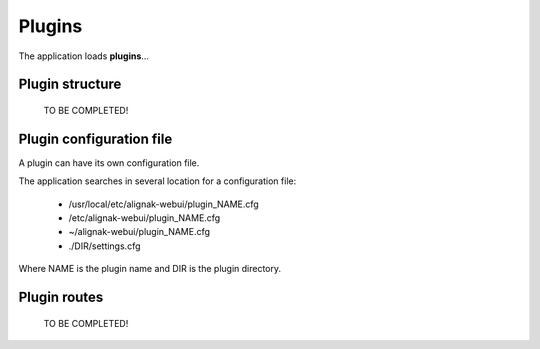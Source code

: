 .. _plugins:


Plugins
=============

The application loads **plugins**...

Plugin structure
---------------------------------
    TO BE COMPLETED!

Plugin configuration file
---------------------------
A plugin can have its own configuration file.

The application searches in several location for a configuration file:

    - /usr/local/etc/alignak-webui/plugin_NAME.cfg
    - /etc/alignak-webui/plugin_NAME.cfg
    - ~/alignak-webui/plugin_NAME.cfg
    - ./DIR/settings.cfg

Where NAME is the plugin name and DIR is the plugin directory.


Plugin routes
---------------------------------------
    TO BE COMPLETED!
